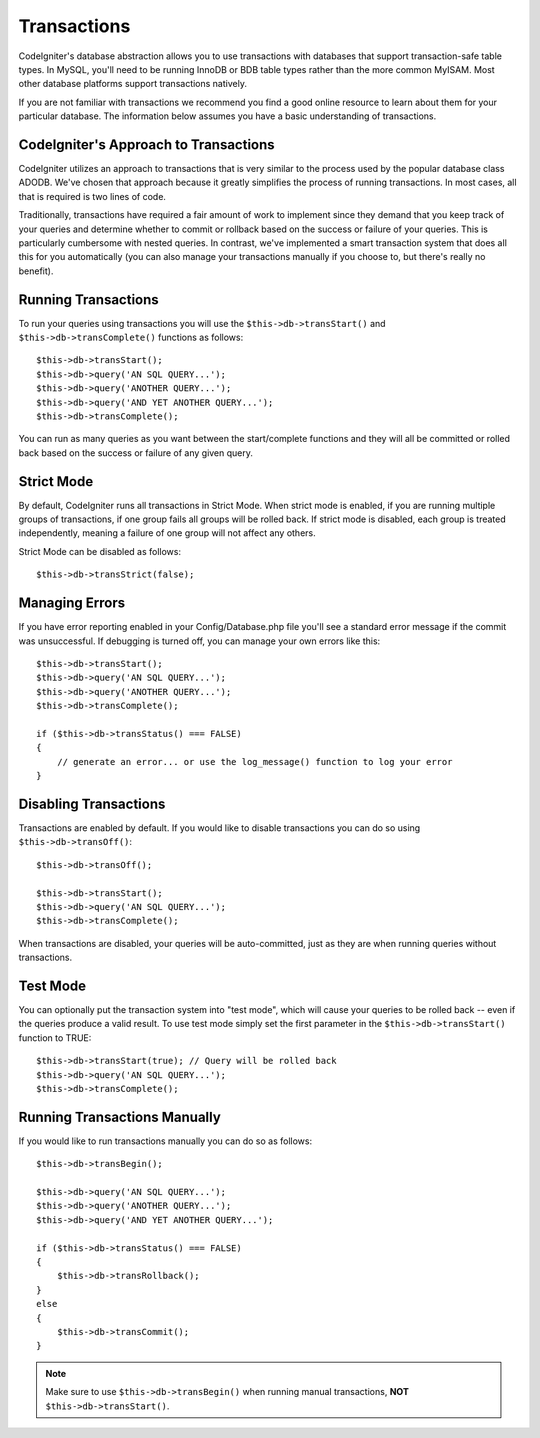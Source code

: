 ############
Transactions
############

CodeIgniter's database abstraction allows you to use transactions with
databases that support transaction-safe table types. In MySQL, you'll
need to be running InnoDB or BDB table types rather than the more common
MyISAM. Most other database platforms support transactions natively.

If you are not familiar with transactions we recommend you find a good
online resource to learn about them for your particular database. The
information below assumes you have a basic understanding of
transactions.

CodeIgniter's Approach to Transactions
======================================

CodeIgniter utilizes an approach to transactions that is very similar to
the process used by the popular database class ADODB. We've chosen that
approach because it greatly simplifies the process of running
transactions. In most cases, all that is required is two lines of code.

Traditionally, transactions have required a fair amount of work to
implement since they demand that you keep track of your queries and
determine whether to commit or rollback based on the success or failure
of your queries. This is particularly cumbersome with nested queries. In
contrast, we've implemented a smart transaction system that does all
this for you automatically (you can also manage your transactions
manually if you choose to, but there's really no benefit).

Running Transactions
====================

To run your queries using transactions you will use the
``$this->db->transStart()`` and ``$this->db->transComplete()`` functions as
follows::

    $this->db->transStart();
    $this->db->query('AN SQL QUERY...');
    $this->db->query('ANOTHER QUERY...');
    $this->db->query('AND YET ANOTHER QUERY...');
    $this->db->transComplete();

You can run as many queries as you want between the start/complete
functions and they will all be committed or rolled back based on the success
or failure of any given query.

Strict Mode
===========

By default, CodeIgniter runs all transactions in Strict Mode. When strict
mode is enabled, if you are running multiple groups of transactions, if
one group fails all groups will be rolled back. If strict mode is
disabled, each group is treated independently, meaning a failure of one
group will not affect any others.

Strict Mode can be disabled as follows::

    $this->db->transStrict(false);

Managing Errors
===============

If you have error reporting enabled in your Config/Database.php file
you'll see a standard error message if the commit was unsuccessful. If
debugging is turned off, you can manage your own errors like this::

    $this->db->transStart();
    $this->db->query('AN SQL QUERY...');
    $this->db->query('ANOTHER QUERY...');
    $this->db->transComplete();

    if ($this->db->transStatus() === FALSE)
    {
        // generate an error... or use the log_message() function to log your error
    }

Disabling Transactions
======================

Transactions are enabled by default. If you would like to disable transactions you
can do so using ``$this->db->transOff()``::

    $this->db->transOff();

    $this->db->transStart();
    $this->db->query('AN SQL QUERY...');
    $this->db->transComplete();

When transactions are disabled, your queries will be auto-committed, just
as they are when running queries without transactions.

Test Mode
=========

You can optionally put the transaction system into "test mode", which
will cause your queries to be rolled back -- even if the queries produce
a valid result. To use test mode simply set the first parameter in the
``$this->db->transStart()`` function to TRUE::

    $this->db->transStart(true); // Query will be rolled back
    $this->db->query('AN SQL QUERY...');
    $this->db->transComplete();

Running Transactions Manually
=============================

If you would like to run transactions manually you can do so as follows::

    $this->db->transBegin();

    $this->db->query('AN SQL QUERY...');
    $this->db->query('ANOTHER QUERY...');
    $this->db->query('AND YET ANOTHER QUERY...');

    if ($this->db->transStatus() === FALSE)
    {
        $this->db->transRollback();
    }
    else
    {
        $this->db->transCommit();
    }

.. note:: Make sure to use ``$this->db->transBegin()`` when running manual
    transactions, **NOT** ``$this->db->transStart()``.
